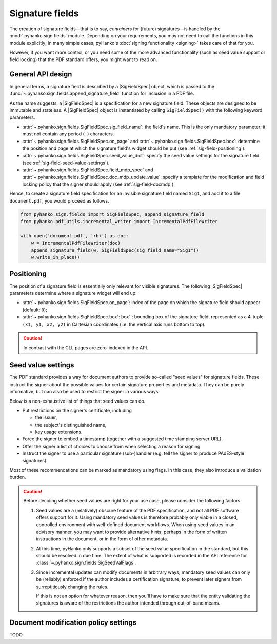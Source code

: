 Signature fields
================

.. |---| unicode:: U+02014 .. em dash
   :trim:
.. |SigFieldSpec| replace:: :class:`~.pyhanko.sign.fields.SigFieldSpec`

The creation of signature fields |---| that is to say, *containers* for
(future) signatures |---| is handled by the :mod:`.pyhanko.sign.fields` module.
Depending on your requirements, you may not need to call the functions in this
module explicitly; in many simple cases, pyHanko's
:doc:`signing functionality <signing>` takes care of that for you.

However, if you want more control, or you need some of the more advanced
functionality (such as seed value support or field locking) that the
PDF standard offers, you might want to read on.


.. _sigfield-api-design:

General API design
------------------

In general terms, a signature field is described by a |SigFieldSpec| object,
which is passed to the :func:`~.pyhanko.sign.fields.append_signature_field`
function for inclusion in a PDF file.

As the name suggests, a |SigFieldSpec| is a
specification for a new signature field.
These objects are designed to be immutable and stateless.
A |SigFieldSpec| object is instantiated by
calling ``SigFieldSpec()`` with the following keyword
parameters.

* :attr:`~.pyhanko.sign.fields.SigFieldSpec.sig_field_name`:
  the field's name. This is the only mandatory parameter;
  it must not contain any period (``.``) characters.
* :attr:`~.pyhanko.sign.fields.SigFieldSpec.on_page` and
  :attr:`~.pyhanko.sign.fields.SigFieldSpec.box`:
  determine the position and page at which the
  signature field's widget should be put (see :ref:`sig-field-positioning`).
* :attr:`~.pyhanko.sign.fields.SigFieldSpec.seed_value_dict`:
  specify the seed value settings for the signature field
  (see :ref:`sig-field-seed-value-settings`).
* :attr:`~.pyhanko.sign.fields.SigFieldSpec.field_mdp_spec` and
  :attr:`~.pyhanko.sign.fields.SigFieldSpec.doc_mdp_update_value`:
  specify a template for the modification and field locking policy that the
  signer should apply (see :ref:`sig-field-docmdp`).


Hence, to create a signature field specification for an invisible signature
field named ``Sig1``, and add it to a file ``document.pdf``, you would proceed
as follows.

.. code-block:: python

    from pyhanko.sign.fields import SigFieldSpec, append_signature_field
    from pyhanko.pdf_utils.incremental_writer import IncrementalPdfFileWriter

    with open('document.pdf', 'rb+') as doc:
        w = IncrementalPdfFileWriter(doc)
        append_signature_field(w, SigFieldSpec(sig_field_name="Sig1"))
        w.write_in_place()

.. _sig-field-positioning:

Positioning
-----------

The position of a signature field is essentially only relevant for visible
signatures.
The following |SigFieldSpec| parameters determine where a signature widget will
end up:

* :attr:`~.pyhanko.sign.fields.SigFieldSpec.on_page`:
  index of the page on which the signature field should appear (default: ``0``);
* :attr:`~.pyhanko.sign.fields.SigFieldSpec.box`:
  box``: bounding box of the signature field, represented as a 4-tuple
  ``(x1, y1, x2, y2)`` in Cartesian coordinates (i.e. the vertical axis runs
  bottom to top).

.. caution::
    In contrast with the CLI, pages are zero-indexed in the API.



.. _sig-field-seed-value-settings:

Seed value settings
-------------------

The PDF standard provides a way for document authors to provide so-called "seed
values" for signature fields.
These instruct the signer about the possible values for certain signature
properties and metadata. They can be purely informative, but can also be used to
restrict the signer in various ways.

Below is a non-exhaustive list of things that seed values can do.

* Put restrictions on the signer's certificate, including

  * the issuer,
  * the subject's distinguished name,
  * key usage extensions.

* Force the signer to embed a timestamp (together with a suggested time stamping
  server URL).
* Offer the signer a list of choices to choose from when selecting a reason for
  signing.
* Instruct the signer to use a particular signature (sub-)handler (e.g. tell
  the signer to produce PAdES-style signatures).


Most of these recommendations can be marked as mandatory using flags.
In this case, they also introduce a validation burden.

.. _sig-field-seed-value-usage-warning:

.. caution::
    Before deciding whether seed values are right for your use case, please
    consider the following factors.

    1. Seed values are a (relatively) obscure feature of the PDF specification,
       and not all PDF software offers support for it.
       Using mandatory seed values is therefore probably only viable in a
       closed, controlled environment with well-defined document workflows.
       When using seed values in an advisory manner, you may want to provide
       alternative hints, perhaps in the form of written instructions in the
       document, or in the form of other metadata.
    2. At this time, pyHanko only supports a subset of the seed value
       specification in the standard, but this should be resolved in due time.
       The extent of what is supported is recorded in the API reference for
       :class:`~.pyhanko.sign.fields.SigSeedValFlags`.
    3. Since incremental updates can modify documents in arbitrary ways,
       mandatory seed values can only be (reliably) enforced if the author
       includes a certification signature, to prevent later signers from
       surreptitiously changing the rules.

       If this is not an option for whatever reason, then you'll have to make
       sure that the entity validating the signatures is aware of the
       restrictions the author intended through out-of-band means.


.. _sig-field-docmdp:

Document modification policy settings
-------------------------------------

TODO